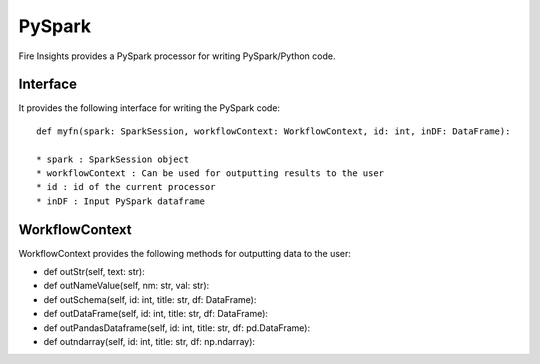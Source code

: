 PySpark
=======

Fire Insights provides a PySpark processor for writing PySpark/Python code.

Interface
---------

It provides the following interface for writing the PySpark code::

  def myfn(spark: SparkSession, workflowContext: WorkflowContext, id: int, inDF: DataFrame):

  * spark : SparkSession object
  * workflowContext : Can be used for outputting results to the user
  * id : id of the current processor
  * inDF : Input PySpark dataframe


WorkflowContext
---------------

WorkflowContext provides the following methods for outputting data to the user:

* def outStr(self, text: str):
* def outNameValue(self, nm: str, val: str):
* def outSchema(self, id: int, title: str, df: DataFrame):
* def outDataFrame(self, id: int, title: str, df: DataFrame):
* def outPandasDataframe(self, id: int, title: str, df: pd.DataFrame):
* def outndarray(self, id: int, title: str, df: np.ndarray):

